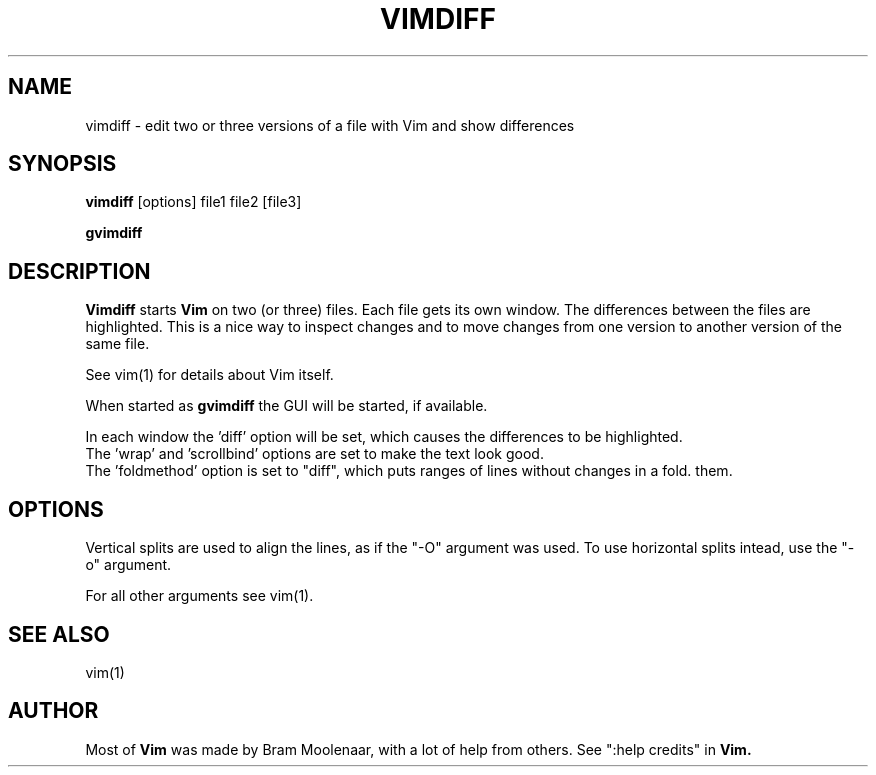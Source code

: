 .TH VIMDIFF 1 "2001 March 30"
.SH NAME
vimdiff \- edit two or three versions of a file with Vim and show differences
.SH SYNOPSIS
.br
.B vimdiff
[options] file1 file2 [file3]
.PP
.B gvimdiff
.SH DESCRIPTION
.B Vimdiff
starts
.B Vim
on two (or three) files.
Each file gets its own window.
The differences between the files are highlighted.
This is a nice way to inspect changes and to move changes from one version 
to another version of the same file.
.PP
See vim(1) for details about Vim itself.
.PP
When started as
.B gvimdiff
the GUI will be started, if available.
.PP
In each window the 'diff' option will be set, which causes the differences
to be highlighted.
.br
The 'wrap' and 'scrollbind' options are set to make the text look good.
.br
The 'foldmethod' option is set to "diff", which puts ranges of lines without
changes in a fold.
'foldcolumn' is set to two to make it easy to spot the folds and open or close
them.
.SH OPTIONS
Vertical splits are used to align the lines, as if the "-O" argument was used.
To use horizontal splits intead, use the "-o" argument.
.PP
For all other arguments see vim(1).
.SH SEE ALSO
vim(1)
.SH AUTHOR
Most of
.B Vim
was made by Bram Moolenaar, with a lot of help from others.
See ":help credits" in
.B Vim.
